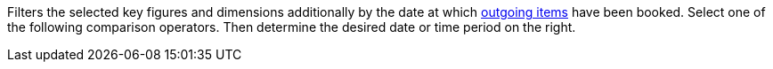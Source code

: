 Filters the selected key figures and dimensions additionally by the date at which xref:stock-management:outgoing-items.adoc#[outgoing items] have been booked. Select one of the following comparison operators. Then determine the desired date or time period on the right.
